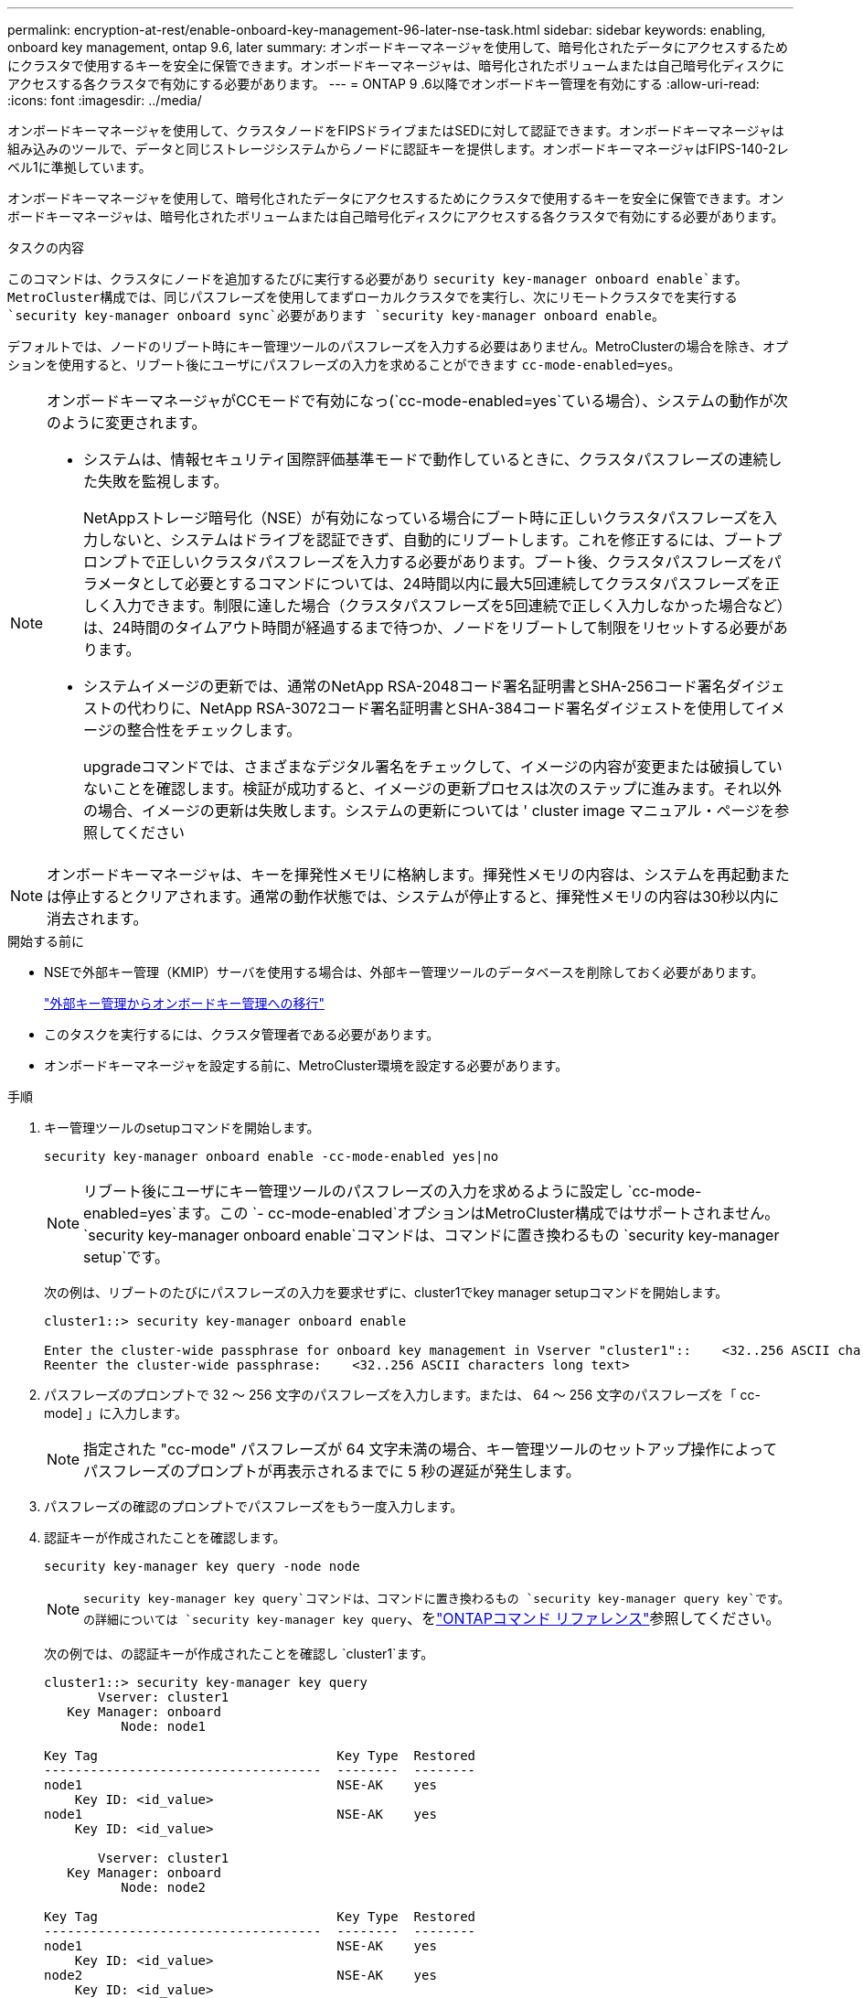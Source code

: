---
permalink: encryption-at-rest/enable-onboard-key-management-96-later-nse-task.html 
sidebar: sidebar 
keywords: enabling, onboard key management, ontap 9.6, later 
summary: オンボードキーマネージャを使用して、暗号化されたデータにアクセスするためにクラスタで使用するキーを安全に保管できます。オンボードキーマネージャは、暗号化されたボリュームまたは自己暗号化ディスクにアクセスする各クラスタで有効にする必要があります。 
---
= ONTAP 9 .6以降でオンボードキー管理を有効にする
:allow-uri-read: 
:icons: font
:imagesdir: ../media/


[role="lead"]
オンボードキーマネージャを使用して、クラスタノードをFIPSドライブまたはSEDに対して認証できます。オンボードキーマネージャは組み込みのツールで、データと同じストレージシステムからノードに認証キーを提供します。オンボードキーマネージャはFIPS-140-2レベル1に準拠しています。

オンボードキーマネージャを使用して、暗号化されたデータにアクセスするためにクラスタで使用するキーを安全に保管できます。オンボードキーマネージャは、暗号化されたボリュームまたは自己暗号化ディスクにアクセスする各クラスタで有効にする必要があります。

.タスクの内容
このコマンドは、クラスタにノードを追加するたびに実行する必要があり `security key-manager onboard enable`ます。MetroCluster構成では、同じパスフレーズを使用してまずローカルクラスタでを実行し、次にリモートクラスタでを実行する `security key-manager onboard sync`必要があります `security key-manager onboard enable`。

デフォルトでは、ノードのリブート時にキー管理ツールのパスフレーズを入力する必要はありません。MetroClusterの場合を除き、オプションを使用すると、リブート後にユーザにパスフレーズの入力を求めることができます `cc-mode-enabled=yes`。

[NOTE]
====
オンボードキーマネージャがCCモードで有効になっ(`cc-mode-enabled=yes`ている場合）、システムの動作が次のように変更されます。

* システムは、情報セキュリティ国際評価基準モードで動作しているときに、クラスタパスフレーズの連続した失敗を監視します。
+
NetAppストレージ暗号化（NSE）が有効になっている場合にブート時に正しいクラスタパスフレーズを入力しないと、システムはドライブを認証できず、自動的にリブートします。これを修正するには、ブートプロンプトで正しいクラスタパスフレーズを入力する必要があります。ブート後、クラスタパスフレーズをパラメータとして必要とするコマンドについては、24時間以内に最大5回連続してクラスタパスフレーズを正しく入力できます。制限に達した場合（クラスタパスフレーズを5回連続で正しく入力しなかった場合など）は、24時間のタイムアウト時間が経過するまで待つか、ノードをリブートして制限をリセットする必要があります。

* システムイメージの更新では、通常のNetApp RSA-2048コード署名証明書とSHA-256コード署名ダイジェストの代わりに、NetApp RSA-3072コード署名証明書とSHA-384コード署名ダイジェストを使用してイメージの整合性をチェックします。
+
upgradeコマンドでは、さまざまなデジタル署名をチェックして、イメージの内容が変更または破損していないことを確認します。検証が成功すると、イメージの更新プロセスは次のステップに進みます。それ以外の場合、イメージの更新は失敗します。システムの更新については ' cluster image マニュアル・ページを参照してください



====

NOTE: オンボードキーマネージャは、キーを揮発性メモリに格納します。揮発性メモリの内容は、システムを再起動または停止するとクリアされます。通常の動作状態では、システムが停止すると、揮発性メモリの内容は30秒以内に消去されます。

.開始する前に
* NSEで外部キー管理（KMIP）サーバを使用する場合は、外部キー管理ツールのデータベースを削除しておく必要があります。
+
link:delete-key-management-database-task.html["外部キー管理からオンボードキー管理への移行"]

* このタスクを実行するには、クラスタ管理者である必要があります。
* オンボードキーマネージャを設定する前に、MetroCluster環境を設定する必要があります。


.手順
. キー管理ツールのsetupコマンドを開始します。
+
`security key-manager onboard enable -cc-mode-enabled yes|no`

+

NOTE: リブート後にユーザにキー管理ツールのパスフレーズの入力を求めるように設定し `cc-mode-enabled=yes`ます。この `- cc-mode-enabled`オプションはMetroCluster構成ではサポートされません。 `security key-manager onboard enable`コマンドは、コマンドに置き換わるもの `security key-manager setup`です。

+
次の例は、リブートのたびにパスフレーズの入力を要求せずに、cluster1でkey manager setupコマンドを開始します。

+
[listing]
----
cluster1::> security key-manager onboard enable

Enter the cluster-wide passphrase for onboard key management in Vserver "cluster1"::    <32..256 ASCII characters long text>
Reenter the cluster-wide passphrase:    <32..256 ASCII characters long text>
----
. パスフレーズのプロンプトで 32 ～ 256 文字のパスフレーズを入力します。または、 64 ～ 256 文字のパスフレーズを「 cc-mode] 」に入力します。
+

NOTE: 指定された "cc-mode" パスフレーズが 64 文字未満の場合、キー管理ツールのセットアップ操作によってパスフレーズのプロンプトが再表示されるまでに 5 秒の遅延が発生します。

. パスフレーズの確認のプロンプトでパスフレーズをもう一度入力します。
. 認証キーが作成されたことを確認します。
+
`security key-manager key query -node node`

+

NOTE:  `security key-manager key query`コマンドは、コマンドに置き換わるもの `security key-manager query key`です。の詳細については `security key-manager key query`、をlink:https://docs.netapp.com/us-en/ontap-cli/security-key-manager-key-query.html?q=security+key-manager+key+query["ONTAPコマンド リファレンス"^]参照してください。

+
次の例では、の認証キーが作成されたことを確認し `cluster1`ます。

+
[listing]
----
cluster1::> security key-manager key query
       Vserver: cluster1
   Key Manager: onboard
          Node: node1

Key Tag                               Key Type  Restored
------------------------------------  --------  --------
node1                                 NSE-AK    yes
    Key ID: <id_value>
node1                                 NSE-AK    yes
    Key ID: <id_value>

       Vserver: cluster1
   Key Manager: onboard
          Node: node2

Key Tag                               Key Type  Restored
------------------------------------  --------  --------
node1                                 NSE-AK    yes
    Key ID: <id_value>
node2                                 NSE-AK    yes
    Key ID: <id_value>
----


.終了後
あとで使用できるように、ストレージシステムの外部の安全な場所にパスフレーズをコピーします。

キー管理情報はすべて、クラスタのReplicated Database（RDB；複製データベース）に自動的にバックアップされます。災害時に備えて、情報を手動でもバックアップしておく必要があります。
